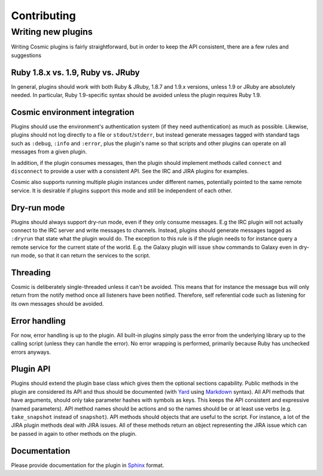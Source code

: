 .. _`Yard`: http://yardoc.org/
.. _`Markdown`: http://daringfireball.net/projects/markdown/
.. _`Sphinx`: http://sphinx.pocoo.org/

Contributing
************

Writing new plugins
===================

Writing Cosmic plugins is fairly straightforward, but in order to keep the API consistent, there are a few rules and suggestions

Ruby 1.8.x vs. 1.9, Ruby vs. JRuby
----------------------------------

In general, plugins should work with both Ruby & JRuby, 1.8.7 and 1.9.x versions, unless 1.9 or JRuby are absolutely needed. In particular, Ruby 1.9-specific syntax should be avoided unless the plugin requires Ruby 1.9.

Cosmic environment integration
------------------------------

Plugins should use the environment's authentication system (if they need authentication) as much as possible. Likewise, plugins should not log directly to a file or ``stdout``/``stderr``, but instead generate messages tagged with standard tags such as ``:debug``, ``:info`` and ``:error``, plus the plugin's name so that scripts and other plugins can operate on all messages from a given plugin.

In addition, if the plugin consumes messages, then the plugin should implement methods called ``connect`` and ``disconnect`` to provide a user with a consistent API. See the IRC and JIRA plugins for examples.

Cosmic also supports running multiple plugin instances under different names, potentially pointed to the same remote service. It is desirable if plugins support this mode and still be independent of each other.

Dry-run mode
------------

Plugins should always support dry-run mode, even if they only consume messages. E.g the IRC plugin will not actually connect to the IRC server and write messages to channels. Instead, plugins should generate messages tagged as ``:dryrun`` that state what the plugin would do. The exception to this rule is if the plugin needs to for instance query a remote service for the current state of the world. E.g. the Galaxy plugin will issue ``show`` commands to Galaxy even in dry-run mode, so that it can return the services to the script.

Threading
---------

Cosmic is deliberately single-threaded unless it can't be avoided. This means that for instance the message bus will only return from the notify method once all listeners have been notified. Therefore, self referential code such as listening for its own messages should be avoided.

Error handling
--------------

For now, error handling is up to the plugin. All built-in plugins simply pass the error from the underlying library up to the calling script (unless they can handle the error). No error wrapping is performed, primarily because Ruby has unchecked errors anyways.

Plugin API
----------

Plugins should extend the plugin base class which gives them the optional sections capability.
Public methods in the plugin are considered its API and thus should be documented (with `Yard`_ using `Markdown`_ syntax).
All API methods that have arguments, should only take parameter hashes with symbols as keys. This keeps the API consistent and expressive (named parameters).
API method names should be actions and so the names should be or at least use verbs (e.g. ``take_snapshot`` instead of ``snapshot``).
API methods should objects that are useful to the script. For instance, a lot of the JIRA plugin methods deal with JIRA issues. All of these methods return an object representing the JIRA issue which can be passed in again to other methods on the plugin.

Documentation
-------------

Please provide documentation for the plugin in `Sphinx`_ format.

